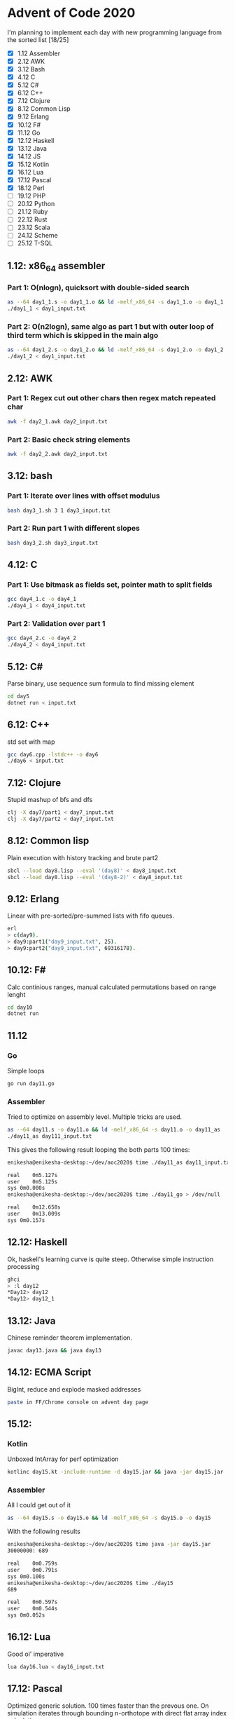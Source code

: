 * Advent of Code 2020
I'm planning to implement each day with new programming language from the sorted list [18/25]
 - [X] 1.12	Assembler
 - [X] 2.12	AWK
 - [X] 3.12	Bash
 - [X] 4.12	C
 - [X] 5.12	C#
 - [X] 6.12	C++
 - [X] 7.12	Clojure
 - [X] 8.12	Common Lisp
 - [X] 9.12	Erlang
 - [X] 10.12	F#
 - [X] 11.12	Go
 - [X] 12.12	Haskell
 - [X] 13.12	Java
 - [X] 14.12	JS
 - [X] 15.12	Kotlin
 - [X] 16.12	Lua
 - [X] 17.12	Pascal
 - [X] 18.12	Perl
 - [ ] 19.12	PHP
 - [ ] 20.12	Python
 - [ ] 21.12	Ruby
 - [ ] 22.12	Rust
 - [ ] 23.12	Scala
 - [ ] 24.12	Scheme
 - [ ] 25.12	T-SQL
** 1.12: x86_64 assembler
*** Part 1: O(nlogn), quicksort with double-sided search
#+BEGIN_SRC bash
as --64 day1_1.s -o day1_1.o && ld -melf_x86_64 -s day1_1.o -o day1_1
./day1_1 < day1_input.txt
#+END_SRC

*** Part 2: O(n2logn), same algo as part 1 but with outer loop of third term which is skipped in the main algo
#+BEGIN_SRC bash
as --64 day1_2.s -o day1_2.o && ld -melf_x86_64 -s day1_2.o -o day1_2
./day1_2 < day1_input.txt
#+END_SRC

** 2.12: AWK
*** Part 1: Regex cut out other chars then regex match repeated char
#+BEGIN_SRC bash
awk -f day2_1.awk day2_input.txt
#+END_SRC

*** Part 2: Basic check string elements
#+BEGIN_SRC bash
awk -f day2_2.awk day2_input.txt
#+END_SRC
** 3.12: bash
*** Part 1: Iterate over lines with offset modulus
#+BEGIN_SRC bash
bash day3_1.sh 3 1 day3_input.txt
#+END_SRC
*** Part 2: Run part 1 with different slopes
#+BEGIN_SRC bash
bash day3_2.sh day3_input.txt
#+END_SRC
** 4.12: C
*** Part 1: Use bitmask as fields set, pointer math to split fields
#+BEGIN_SRC bash
gcc day4_1.c -o day4_1
./day4_1 < day4_input.txt
#+END_SRC
*** Part 2: Validation over part 1
#+BEGIN_SRC bash
gcc day4_2.c -o day4_2
./day4_2 < day4_input.txt
#+END_SRC
** 5.12: C#
Parse binary, use sequence sum formula to find missing element
#+BEGIN_SRC bash
cd day5
dotnet run < input.txt
#+END_SRC
** 6.12: C++
std set with map
#+BEGIN_SRC bash
gcc day6.cpp -lstdc++ -o day6
./day6 < input.txt
#+END_SRC
** 7.12: Clojure
Stupid mashup of bfs and dfs
#+BEGIN_SRC bash
clj -X day7/part1 < day7_input.txt
clj -X day7/part2 < day7_input.txt
#+END_SRC
** 8.12: Common lisp
Plain execution with history tracking and brute part2
#+BEGIN_SRC bash
sbcl --load day8.lisp --eval '(day8)' < day8_input.txt
sbcl --load day8.lisp --eval '(day8-2)' < day8_input.txt
#+END_SRC
** 9.12: Erlang
Linear with pre-sorted/pre-summed lists with fifo queues.
#+BEGIN_SRC bash
erl
> c(day9).
> day9:part1("day9_input.txt", 25).
> day9:part2("day9_input.txt", 69316178).
#+END_SRC
** 10.12: F#
Calc continious ranges, manual calculated permutations based on range lenght
#+BEGIN_SRC bash
cd day10
dotnet run
#+END_SRC
** 11.12
*** Go
Simple loops
#+BEGIN_SRC bash
go run day11.go
#+END_SRC
*** Assembler
Tried to optimize on assembly level. Multiple tricks are used.
#+BEGIN_SRC bash
as --64 day11.s -o day11.o && ld -melf_x86_64 -s day11.o -o day11_as
./day11_as day111_input.txt
#+END_SRC

This gives the following result looping the both parts 100 times:
#+BEGIN_SRC bash
enikesha@enikesha-desktop:~/dev/aoc2020$ time ./day11_as day11_input.txt > /dev/null

real	0m5.127s
user	0m5.125s
sys	0m0.000s
enikesha@enikesha-desktop:~/dev/aoc2020$ time ./day11_go > /dev/null

real	0m12.658s
user	0m13.009s
sys	0m0.157s
#+END_SRC
** 12.12: Haskell
Ok, haskell's learning curve is quite steep. Otherwise simple instruction processing
#+BEGIN_SRC bash
ghci
> :l day12
*Day12> day12
*Day12> day12_1
#+END_SRC
** 13.12: Java
Chinese reminder theorem implementation.
#+BEGIN_SRC bash
javac day13.java && java day13
#+END_SRC
** 14.12: ECMA Script
BigInt, reduce and explode masked addresses
#+BEGIN_SRC bash
paste in FF/Chrome console on advent day page
#+END_SRC
** 15.12:
*** Kotlin
Unboxed IntArray for perf optimization
#+BEGIN_SRC bash
kotlinc day15.kt -include-runtime -d day15.jar && java -jar day15.jar
#+END_SRC
*** Assembler
All I could get out of it
#+BEGIN_SRC bash
as --64 day15.s -o day15.o && ld -melf_x86_64 -s day15.o -o day15
#+END_SRC

With the following results
#+BEGIN_SRC bash
enikesha@enikesha-desktop:~/dev/aoc2020$ time java -jar day15.jar
30000000: 689

real	0m0.759s
user	0m0.791s
sys	0m0.100s
enikesha@enikesha-desktop:~/dev/aoc2020$ time ./day15
689

real	0m0.597s
user	0m0.544s
sys	0m0.052s
#+END_SRC
** 16.12: Lua
Good ol' imperative
#+BEGIN_SRC bash
lua day16.lua < day16_input.txt
#+END_SRC
** 17.12: Pascal
Optimized generic solution. 100 times faster than the prevous one. On simulation iterates through bounding n-orthotope with direct flat array index calculation.
#+BEGIN_SRC bash
fpc day17.pas && ./day17 < day17_input.txt
#+END_SRC
** 18.12: Perl
Shit-crafted calculator. Char level parse into reverse polish notation with evaluation as a second step.
#+BEGIN_SRC bash
perl day18.pl day18_input.txt
#+END_SRC

